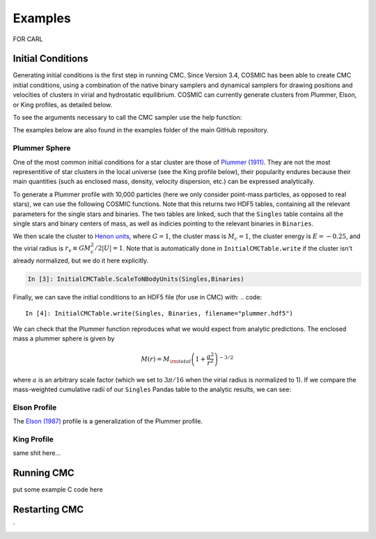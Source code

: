 .. _examples:

############
Examples
############

FOR CARL

==================
Initial Conditions
==================

Generating initial conditions is the first step in running CMC.  Since Version 3.4, COSMIC has been able to create CMC initial conditions, using a combination 
of the native binary samplers and dynamical samplers for drawing positions and velocities of clusters in virial and hydrostatic equilibrium.  COSMIC can 
currently generate clusters from Plummer, Elson, or King profiles, as detailed below.  

To see the arguments necessary to call the CMC sampler use the help function:

.. ipython::
   :suppress:

   In [144]: from matplotlib.pylab import *

   In [145]: ion()

.. ipython::

    In [2]: from cosmic.sample.sampler import cmc

    In [3]: help(cmc.get_cmc_sampler)

The examples below are also found in the examples folder of the main GitHub repository.

Plummer Sphere
--------------

One of the most common initial conditions for a star cluster are those of `Plummer (1911) <https://ui.adsabs.harvard.edu/abs/1911MNRAS..71..460P/abstract>`_.  
They are not the most representitive of star clusters in the local universe (see the King profile below), their popularity endures because their main quantities 
(such as enclosed mass, density, velocity dispersion, etc.) can be expressed analytically.

To generate a Plummer profile with 10,000 particles (here we only consider point-mass particles, as opposed to real stars), we can use the following COSMIC 
functions.  Note that this returns two HDF5 tables, containing all the relevant parameters for the single stars and binaries.  The two tables are linked, such 
that the ``Singles`` table contains all the single stars and binary centers of mass, as well as indicies pointing to the relevant binaries in ``Binaries``.  

.. ipython::

    In [1]: from cosmic.sample import InitialCMCTable
    
    In [2]: Singles, Binaries = InitialCMCTable.sampler('cmc_point_mass', cluster_profile='plummer', size=10000, r_max=100)

    In [3]: print(Singles)

We then scale the cluster to `Henon units <https://ui.adsabs.harvard.edu/abs/2014arXiv1411.4936H/abstract>`_, where :math:`G = 1`, the cluster mass is :math:`M_{c}=1`, the cluster energy is :math:`E=-0.25`, and the virial radius is :math:`r_v \equiv G M_c^2 / 2|U| = 1`.  Note that is automatically done in ``InitialCMCTable.write`` if the cluster isn't already normalized, but we do it here explicitly.

.. code::

    In [3]: InitialCMCTable.ScaleToNBodyUnits(Singles,Binaries)

Finally, we can save the initial conditions to an HDF5 file (for use in CMC) with:
.. code::

    In [4]: InitialCMCTable.write(Singles, Binaries, filename="plummer.hdf5")


We can check that the Plummer function reproduces what we would expect from analytic predictions.  The enclosed mass a plummer sphere is given by

.. math::

   M(r) = M_{\rm total}\left(1 + \frac{a^2}{r^2}\right)^{-3/2}

where :math:`a` is an arbitrary scale factor (which we set to :math:`3\pi / 16` when the virial radius is normalized to 1).  If we compare the mass-weighted 
cumulative radii of our ``Singles`` Pandas table to the analytic results, we can see:

.. ipython::

    In [3]: import numpy as np
    In [3]: import matplotlib.pyplot as plt

    In [3]: a = 3*np.pi/16
    In [3]: r_grid = np.logspace(-1.5,1.5,100)
    In [3]: m_enc = (1 + a**2/r**2)**-1.5 
    In [3]: plt.plot(r_grid,M_enclosed,lw=2)

    In [3]: plt.hist(Singles.r,weights=Singles.m,cumulative=True,bins=r_grid);
    In [3]: plt.xscale('log')

    @savefig plot_simple.png width=5in
    In [3]: plt.legend(("Theory","COSMIC Samples"))



Elson Profile
------------
The `Elson (1987) <https://ui.adsabs.harvard.edu/abs/1987ApJ...323...54E/abstract>`_ profile is a generalization of the Plummer profile.  

King Profile
------------
same shit here...

===========
Running CMC
===========
put some example C code here


==============
Restarting CMC
==============

`
